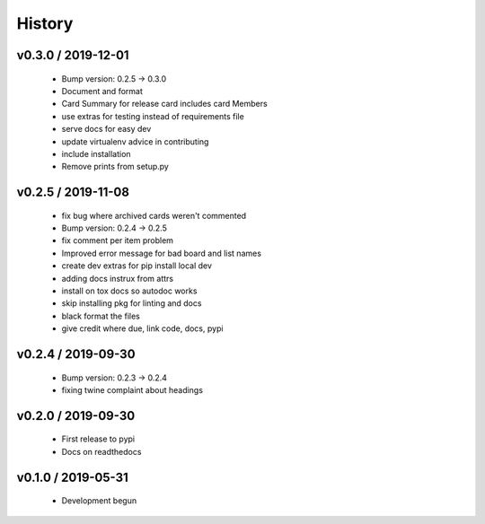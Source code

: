 =======
History
=======

v0.3.0 / 2019-12-01
-------------------

  * Bump version: 0.2.5 → 0.3.0
  * Document and format
  * Card Summary for release card includes card Members
  * use extras for testing instead of requirements file
  * serve docs for easy dev
  * update virtualenv advice in contributing
  * include installation
  * Remove prints from setup.py


v0.2.5 / 2019-11-08
-------------------

  * fix bug where archived cards weren't commented
  * Bump version: 0.2.4 → 0.2.5
  * fix comment per item problem
  * Improved error message for bad board and list names
  * create dev extras for pip install local dev
  * adding docs instrux from attrs
  * install on tox docs so autodoc works
  * skip installing pkg for linting and docs
  * black format the files
  * give credit where due, link code, docs, pypi


v0.2.4 / 2019-09-30
-------------------

  * Bump version: 0.2.3 → 0.2.4
  * fixing twine complaint about headings


v0.2.0 / 2019-09-30
-------------------

  * First release to pypi
  * Docs on readthedocs


v0.1.0 / 2019-05-31
-------------------

  * Development begun
